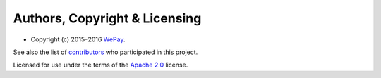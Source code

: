 Authors, Copyright & Licensing
==============================

-  Copyright (c) 2015–2016 `WePay`_.

See also the list of `contributors`_ who participated in this project.

Licensed for use under the terms of the `Apache 2.0`_ license.

.. _WePay: http://wepay.com
.. _contributors: https://github.com/wepay/signer-php/contributors
.. _Apache 2.0: http://opensource.org/licenses/Apache-2.0
